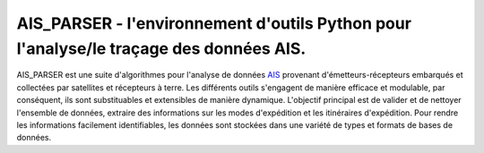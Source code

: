 =======================================================================================
AIS_PARSER - l'environnement d'outils Python pour l'analyse/le traçage des données AIS.
=======================================================================================

AIS_PARSER est une suite d'algorithmes pour l'analyse de données
`AIS <http://en.wikipedia.org/wiki/Automatic_Identification_System>`_
provenant d'émetteurs-récepteurs embarqués et collectées par satellites
et récepteurs à terre.
Les différents outils s'engagent de manière efficace et modulable,
par conséquent, ils sont substituables et extensibles de manière dynamique.
L'objectif principal est de valider et de nettoyer l'ensemble de données,
extraire des informations sur les modes d'expédition et les itinéraires d'expédition.
Pour rendre les informations facilement identifiables, les données sont stockées dans une variété de
types et formats de bases de données.
